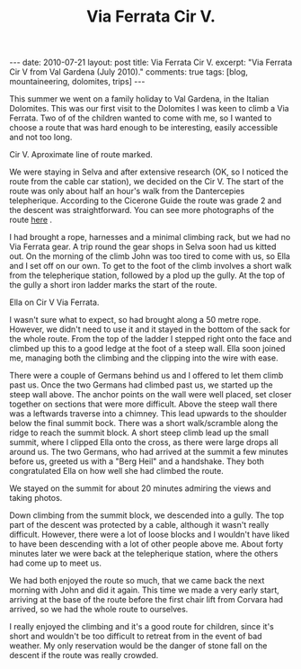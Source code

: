#+STARTUP: showall indent
#+STARTUP: hidestars
#+OPTIONS: H:2 num:nil tags:nil toc:nil timestamps:nil
#+TITLE: Via Ferrata Cir V.
#+BEGIN_HTML
---
date: 2010-07-21
layout: post
title: Via Ferrata Cir V.
excerpt: "Via Ferrata Cir V from Val Gardena (July 2010)."
comments: true
tags: [blog, mountaineering, dolomites, trips]
---
#+END_HTML
This summer we went on a family holiday to Val Gardena, in the Italian
Dolomites. This was our first visit to the Dolomites I was keen to
climb a Via Ferrata. Two of of the children wanted to come with me, so
I wanted to choose a route that was hard enough to be interesting,
easily accessible and not too long.

#+BEGIN_HTML
<div class="photofloatr">
  <p><a href="/images/dolomites/DSCF0191.JPG" rel="lightbox"
  title="Cir V."> <img src="/images/dolomites/DSCF0191.JPG" width="300"
     alt="Cir V"></a></p>
  <p>Cir V. Aproximate line of route marked.</p>
</div>
#+END_HTML


We were staying in Selva and after extensive research (OK, so I
noticed the route from the cable car station), we decided on the Cir
V. The start of the route was only about half an hour's walk from the
Dantercepies telepherique. According to the Cicerone Guide the route
was grade 2 and the descent was straightforward. You can see more
photographs of the route [[file:dolomites_photos.org][here]] .


I had brought a rope, harnesses and a minimal climbing rack, but we
had no Via Ferrata gear. A trip round the gear shops in Selva soon had
us kitted out. On the morning of the climb John was too tired to come
with us, so Ella and I set off on our own. To get to the foot of the
climb involves a short walk from the telepherique station, followed by
a plod up the gully. At the top of the gully a short iron ladder marks
the start of the route.

#+BEGIN_HTML
<div class="photofloatl">
  <p><a href="/images/dolomites/DSCF0211.JPG" rel="lightbox"
  title="Cir V."> <img src="/images/dolomites/DSCF0211.JPG" width="300"
     alt="Cir V"></a></p>
  <p>Ella on Cir V Via Ferrata.</p>
</div>
#+END_HTML


I wasn't sure what to expect, so had brought along a 50 metre
rope. However, we didn't need to use it and it stayed in the bottom of
the sack for the whole route. From the top of the ladder I stepped
right onto the face and climbed up this to a good ledge at the foot of
a steep wall. Ella soon joined me, managing both the climbing and the
clipping into the wire with ease.

There were a couple of Germans behind us and I offered to let them
climb past us. Once the two Germans had climbed past us, we started up
the steep wall above. The anchor points on the wall were well placed,
set closer together on sections that were more difficult. Above the
steep wall there was a leftwards traverse into a chimney. This lead
upwards to the shoulder below the final summit bock. There was a short
walk/scramble along the ridge to reach the summit block. A short steep
climb lead up the small summit, where I clipped Ella onto the cross,
as there were large drops all around us. The two Germans, who had
arrived at the summit a few minutes before us, greeted us with a "Berg
Heil" and a handshake. They both congratulated Ella on how well she
had climbed the route.

We stayed on the summit for about 20 minutes admiring the views and
taking photos.

Down climbing from the summit block, we descended into a gully. The
top part of the descent was protected by a cable, although it wasn't
really difficult. However, there were a lot of loose blocks and I
wouldn't have liked to have been descending with a lot of other people
above me. About forty minutes later we were back at the telepherique
station, where the others had come up to meet us.

We had both enjoyed the route so much, that we came back the next
morning with John and did it again. This time we made a very early start,
arriving at the base of the route before the first chair lift from
Corvara had arrived, so we had the whole route to ourselves.

I really enjoyed the climbing and it's a good route for children,
since it's short and wouldn't be too difficult to retreat from in the
event of bad weather. My only reservation would be the danger of stone
fall on the descent if the route was really crowded.
